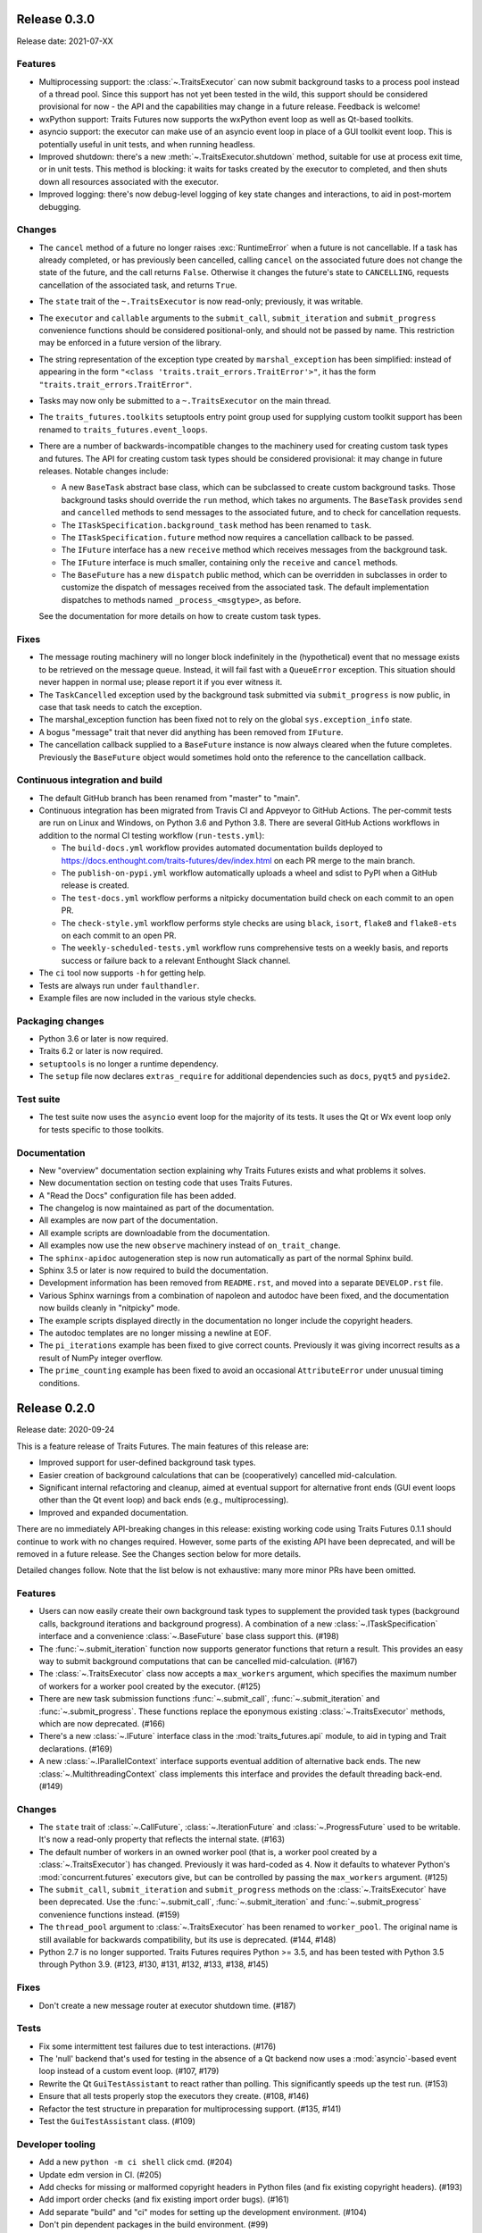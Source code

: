..
   (C) Copyright 2018-2021 Enthought, Inc., Austin, TX
   All rights reserved.

   This software is provided without warranty under the terms of the BSD
   license included in LICENSE.txt and may be redistributed only under
   the conditions described in the aforementioned license. The license
   is also available online at http://www.enthought.com/licenses/BSD.txt

   Thanks for using Enthought open source!


Release 0.3.0
-------------

Release date: 2021-07-XX

Features
~~~~~~~~

* Multiprocessing support: the :class:`~.TraitsExecutor` can now submit
  background tasks to a process pool instead of a thread pool. Since this
  support has not yet been tested in the wild, this support should be
  considered provisional for now - the API and the capabilities may change in a
  future release. Feedback is welcome!
* wxPython support: Traits Futures now supports the wxPython event loop as well
  as Qt-based toolkits.
* asyncio support: the executor can make use of an asyncio event loop in place
  of a GUI toolkit event loop. This is potentially useful in unit tests, and
  when running headless.
* Improved shutdown: there's a new :meth:`~.TraitsExecutor.shutdown` method,
  suitable for use at process exit time, or in unit tests. This method is
  blocking: it waits for tasks created by the executor to completed, and then
  shuts down all resources associated with the executor.
* Improved logging: there's now debug-level logging of key state changes
  and interactions, to aid in post-mortem debugging.

Changes
~~~~~~~

* The ``cancel`` method of a future no longer raises :exc:`RuntimeError` when a
  future is not cancellable. If a task has already completed, or has previously
  been cancelled, calling ``cancel`` on the associated future does not change
  the state of the future, and the call returns ``False``. Otherwise it changes
  the future's state to ``CANCELLING``, requests cancellation of the associated
  task, and returns ``True``.
* The ``state`` trait of the ``~.TraitsExecutor`` is now read-only;
  previously, it was writable.
* The ``executor`` and ``callable`` arguments to the ``submit_call``,
  ``submit_iteration`` and ``submit_progress`` convenience functions should
  be considered positional-only, and should not be passed by name. This
  restriction may be enforced in a future version of the library.
* The string representation of the exception type created by
  ``marshal_exception`` has been simplified: instead of appearing in the form
  ``"<class 'traits.trait_errors.TraitError'>"``, it has the form
  ``"traits.trait_errors.TraitError"``.
* Tasks may now only be submitted to a ``~.TraitsExecutor`` on the main thread.
* The ``traits_futures.toolkits`` setuptools entry point group used for
  supplying custom toolkit support has been renamed to
  ``traits_futures.event_loops``.
* There are a number of backwards-incompatible changes to the machinery used
  for creating custom task types and futures. The API for creating custom
  task types should be considered provisional: it may change in future
  releases. Notable changes include:

  * A new ``BaseTask`` abstract base class, which can be subclassed to create
    custom background tasks. Those background tasks should override the
    ``run`` method, which takes no arguments. The ``BaseTask`` provides
    ``send`` and ``cancelled`` methods to send messages to the associated
    future, and to check for cancellation requests.
  * The ``ITaskSpecification.background_task`` method has been renamed to
    ``task``.
  * The ``ITaskSpecification.future`` method now requires a cancellation callback
    to be passed.
  * The ``IFuture`` interface has a new ``receive`` method which receives
    messages from the background task.
  * The ``IFuture`` interface is much smaller, containing only the ``receive``
    and ``cancel`` methods.
  * The ``BaseFuture`` has a new ``dispatch`` public method, which can be
    overridden in subclasses in order to customize the dispatch of messages
    received from the associated task. The default implementation dispatches to
    methods named ``_process_<msgtype>``, as before.

  See the documentation for more details on how to create custom task types.

Fixes
~~~~~

* The message routing machinery will no longer block indefinitely in the
  (hypothetical) event that no message exists to be retrieved on the message
  queue. Instead, it will fail fast with a ``QueueError`` exception. This
  situation should never happen in normal use; please report it if you ever
  witness it.
* The ``TaskCancelled`` exception used by the background task submitted
  via ``submit_progress`` is now public, in case that task needs to catch
  the exception.
* The marshal_exception function has been fixed not to rely on the global
  ``sys.exception_info`` state.
* A bogus "message" trait that never did anything has been removed from
  ``IFuture``.
* The cancellation callback supplied to a ``BaseFuture`` instance is now always
  cleared when the future completes. Previously the ``BaseFuture`` object
  would sometimes hold onto the reference to the cancellation callback.

Continuous integration and build
~~~~~~~~~~~~~~~~~~~~~~~~~~~~~~~~

* The default GitHub branch has been renamed from "master" to "main".
* Continuous integration has been migrated from Travis CI and Appveyor
  to GitHub Actions. The per-commit tests are run on Linux and Windows, on
  Python 3.6 and Python 3.8. There are several GitHub Actions workflows in
  addition to the normal CI testing workflow (``run-tests.yml``):

  * The ``build-docs.yml`` workflow provides automated documentation builds
    deployed to https://docs.enthought.com/traits-futures/dev/index.html on
    each PR merge to the main branch.
  * The ``publish-on-pypi.yml`` workflow automatically uploads a wheel and
    sdist to PyPI when a GitHub release is created.
  * The ``test-docs.yml`` workflow performs a nitpicky documentation build
    check on each commit to an open PR.
  * The ``check-style.yml`` workflow performs style checks are using ``black``,
    ``isort``, ``flake8`` and ``flake8-ets`` on each commit to an open PR.
  * The ``weekly-scheduled-tests.yml`` workflow runs comprehensive tests on
    a weekly basis, and reports success or failure back to a relevant Enthought
    Slack channel.

* The ``ci`` tool now supports ``-h`` for getting help.
* Tests are always run under ``faulthandler``.
* Example files are now included in the various style checks.

Packaging changes
~~~~~~~~~~~~~~~~~

* Python 3.6 or later is now required.
* Traits 6.2 or later is now required.
* ``setuptools`` is no longer a runtime dependency.
* The ``setup`` file now declares ``extras_require`` for additional
  dependencies such as ``docs``, ``pyqt5`` and ``pyside2``.

Test suite
~~~~~~~~~~

* The test suite now uses the ``asyncio`` event loop for the majority of
  its tests. It uses the Qt or Wx event loop only for tests specific to
  those toolkits.

Documentation
~~~~~~~~~~~~~

* New "overview" documentation section explaining why Traits Futures exists
  and what problems it solves.
* New documentation section on testing code that uses Traits Futures.
* A "Read the Docs" configuration file has been added.
* The changelog is now maintained as part of the documentation.
* All examples are now part of the documentation.
* All example scripts are downloadable from the documentation.
* All examples now use the new ``observe`` machinery instead of
  ``on_trait_change``.
* The ``sphinx-apidoc`` autogeneration step is now run automatically as
  part of the normal Sphinx build.
* Sphinx 3.5 or later is now required to build the documentation.
* Development information has been removed from ``README.rst``, and moved into
  a separate ``DEVELOP.rst`` file.
* Various Sphinx warnings from a combination of napoleon and autodoc have been
  fixed, and the documentation now builds cleanly in "nitpicky" mode.
* The example scripts displayed directly in the documentation no longer
  include the copyright headers.
* The autodoc templates are no longer missing a newline at EOF.
* The ``pi_iterations`` example has been fixed to give correct counts.
  Previously it was giving incorrect results as a result of NumPy integer
  overflow.
* The ``prime_counting`` example has been fixed to avoid an occasional
  ``AttributeError`` under unusual timing conditions.


Release 0.2.0
-------------

Release date: 2020-09-24

This is a feature release of Traits Futures. The main features of this
release are:

* Improved support for user-defined background task types.
* Easier creation of background calculations that can be (cooperatively)
  cancelled mid-calculation.
* Significant internal refactoring and cleanup, aimed at eventual support
  for alternative front ends (GUI event loops other than the Qt event
  loop) and back ends (e.g., multiprocessing).
* Improved and expanded documentation.

There are no immediately API-breaking changes in this release: existing working
code using Traits Futures 0.1.1 should continue to work with no changes
required. However, some parts of the existing API have been deprecated, and
will be removed in a future release. See the Changes section below for more
details.

Detailed changes follow. Note that the list below is not exhaustive: many
more minor PRs have been omitted.

Features
~~~~~~~~

* Users can now easily create their own background task types to supplement
  the provided task types (background calls, background iterations and
  background progress). A combination of a new :class:`~.ITaskSpecification`
  interface and a convenience :class:`~.BaseFuture` base class support this.
  (#198)
* The :func:`~.submit_iteration` function now supports generator functions that
  return a result. This provides an easy way to submit background computations
  that can be cancelled mid-calculation. (#167)
* The :class:`~.TraitsExecutor` class now accepts a ``max_workers`` argument,
  which specifies the maximum number of workers for a worker pool created
  by the executor. (#125)
* There are new task submission functions :func:`~.submit_call`,
  :func:`~.submit_iteration` and :func:`~.submit_progress`. These functions
  replace the eponymous existing :class:`~.TraitsExecutor` methods, which are
  now deprecated. (#166)
* There's a new :class:`~.IFuture` interface class in the
  :mod:`traits_futures.api` module, to aid in typing and Trait declarations.
  (#169)
* A new :class:`~.IParallelContext` interface supports eventual addition
  of alternative back ends. The new :class:`~.MultithreadingContext` class
  implements this interface and provides the default threading back-end.
  (#149)

Changes
~~~~~~~

* The ``state`` trait of :class:`~.CallFuture`, :class:`~.IterationFuture` and
  :class:`~.ProgressFuture` used to be writable. It's now a read-only property
  that reflects the internal state. (#163)
* The default number of workers in an owned worker pool (that is, a worker pool
  created by a :class:`~.TraitsExecutor`) has changed. Previously it was
  hard-coded as ``4``. Now it defaults to whatever Python's
  :mod:`concurrent.futures` executors give, but can be controlled by passing
  the ``max_workers`` argument. (#125)
* The ``submit_call``, ``submit_iteration`` and ``submit_progress``
  methods on the :class:`~.TraitsExecutor` have been deprecated. Use the
  :func:`~.submit_call`, :func:`~.submit_iteration` and
  :func:`~.submit_progress` convenience functions instead. (#159)
* The ``thread_pool`` argument to :class:`~.TraitsExecutor` has been renamed
  to ``worker_pool``. The original name is still available for backwards
  compatibility, but its use is deprecated. (#144, #148)
* Python 2.7 is no longer supported. Traits Futures requires Python >= 3.5,
  and has been tested with Python 3.5 through Python 3.9. (#123, #130, #131,
  #132, #133, #138, #145)

Fixes
~~~~~

* Don't create a new message router at executor shutdown time. (#187)

Tests
~~~~~

* Fix some intermittent test failures due to test interactions. (#176)
* The 'null' backend that's used for testing in the absence of a Qt backend
  now uses a :mod:`asyncio`-based event loop instead of a custom event loop.
  (#107, #179)
* Rewrite the Qt ``GuiTestAssistant`` to react rather than polling. This
  significantly speeds up the test run. (#153)
* Ensure that all tests properly stop the executors they create. (#108, #146)
* Refactor the test structure in preparation for multiprocessing
  support. (#135, #141)
* Test the ``GuiTestAssistant`` class. (#109)

Developer tooling
~~~~~~~~~~~~~~~~~

* Add a new ``python -m ci shell`` click cmd. (#204)
* Update edm version in CI. (#205)
* Add checks for missing or malformed copyright headers in Python files (and
  fix existing copyright headers). (#193)
* Add import order checks (and fix existing import order bugs). (#161)
* Add separate "build" and "ci" modes for setting up the development
  environment. (#104)
* Don't pin dependent packages in the build environment. (#99)

Documentation
~~~~~~~~~~~~~

* Update docs to use the Enthought Sphinx Theme. (#128)
* Autogenerated API documentation is now included in the documentation
  build. (#177, #181)
* Restructure the documentation to avoid nesting 'User Guide'
  under 'User Documentation'. (#191)
* Document creation of new background task types. (#198)
* Document use of :func:`~.submit_iteration` for interruptible tasks. (#188)


Release 0.1.1
-------------

Release date: 2019-02-05

This is a bugfix release, in preparation for the first public release to PyPI.
There are no functional or API changes to the core library since 0.1.0 in this
release.

Fixes
~~~~~

- Add missing ``long_description`` field in setup script. (#116, backported
  in #118)

Changes
~~~~~~~

- Add copyright headers to all Python and reST files. (#114, backported in
  #118)

Build
~~~~~

- Remove unnecessary bundle generation machinery. (#99, backported in #118)


Release 0.1.0
-------------

Release date: 2018-08-08

Initial release. Provides support for submitting background calls, iterations,
and progress-reporting tasks for Traits UI applications based on Qt.
